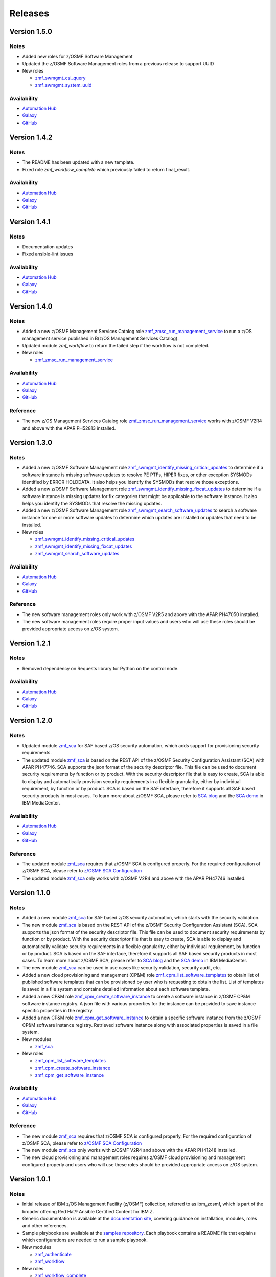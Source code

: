 .. ...........................................................................
.. © Copyright IBM Corporation 2023                                          .
.. ...........................................................................

========
Releases
========

Version 1.5.0
=============

Notes
-----

* Added new roles for z/OSMF Software Management
* Updated the z/OSMF Software Management roles from a previous release to support UUID

* New roles

  * `zmf_swmgmt_csi_query`_
  * `zmf_swmgmt_system_uuid`_

Availability
------------

* `Automation Hub`_
* `Galaxy`_
* `GitHub`_

Version 1.4.2
=============

Notes
-----

* The README has been updated with a new template.
* Fixed role `zmf_workflow_complete` which previously failed to return final_result.

Availability
------------

* `Automation Hub`_
* `Galaxy`_
* `GitHub`_

Version 1.4.1
=============

Notes
-----

* Documentation updates
* Fixed ansible-lint issues

Availability
------------

* `Automation Hub`_
* `Galaxy`_
* `GitHub`_

Version 1.4.0
=============

Notes
-----

* Added a new z/OSMF Management Services Catalog role `zmf_zmsc_run_management_service`_ to run a z/OS management service
  published in B(z/OS Management Services Catalog).
* Updated module `zmf_workflow` to return the failed step if the workflow is not completed.

* New roles

  * `zmf_zmsc_run_management_service`_

Availability
------------

* `Automation Hub`_
* `Galaxy`_
* `GitHub`_

Reference
---------

* The new z/OS Management Services Catalog role `zmf_zmsc_run_management_service`_ works with z/OSMF V2R4
  and above with the APAR PH52813 installed.

Version 1.3.0
=============

Notes
-----

* Added a new z/OSMF Software Management role `zmf_swmgmt_identify_missing_critical_updates`_ to determine if a software
  instance is missing software updates to resolve PE PTFs, HIPER fixes, or other exception SYSMODs identified by ERROR
  HOLDDATA.  It also helps you identify the SYSMODs that resolve those exceptions.
* Added a new z/OSMF Software Management role `zmf_swmgmt_identify_missing_fixcat_updates`_ to determine if a software
  instance is missing updates for fix categories that might be applicable to the software instance.  It also helps you
  identify the SYSMODs that resolve the missing updates.
* Added a new z/OSMF Software Management role `zmf_swmgmt_search_software_updates`_ to search a software instance for one
  or more software updates  to determine which updates are installed or updates that need to be installed.

* New roles

  * `zmf_swmgmt_identify_missing_critical_updates`_
  * `zmf_swmgmt_identify_missing_fixcat_updates`_
  * `zmf_swmgmt_search_software_updates`_

Availability
------------

* `Automation Hub`_
* `Galaxy`_
* `GitHub`_

Reference
---------

* The new software management roles only work with z/OSMF V2R5 and above with the APAR PH47050 installed.
* The new software management roles require proper input values and users who will use these roles should be provided
  appropriate access on z/OS system.

Version 1.2.1
=============

Notes
-----

* Removed dependency on Requests library for Python on the control node.

Availability
------------

* `Automation Hub`_
* `Galaxy`_
* `GitHub`_

Version 1.2.0
=============

Notes
-----

* Updated module `zmf_sca`_ for SAF based z/OS security automation, which adds support for provisioning security requirements.
* The updated module `zmf_sca`_ is based on the REST API of the z/OSMF Security Configuration Assistant (SCA) with APAR PH47746.
  SCA supports the json format of the security descriptor file. This file can be used to document security requirements
  by function or by product. With the security descriptor file that is easy to create,
  SCA is able to display and automatically provision security requirements in a flexible granularity,
  either by individual requirement, by function or by product. SCA is based on the SAF interface,
  therefore it supports all SAF based security products in most cases. To learn more about z/OSMF SCA, please refer to
  `SCA blog`_ and the `SCA demo`_ in IBM MediaCenter.

Availability
------------

* `Automation Hub`_
* `Galaxy`_
* `GitHub`_

Reference
---------

* The updated module `zmf_sca`_ requires that z/OSMF SCA is configured properly.
  For the required configuration of z/OSMF SCA, please refer to `z/OSMF SCA Configuration`_
* The updated module `zmf_sca`_ only works with z/OSMF V2R4 and above with the APAR PH47746 installed.

Version 1.1.0
=============

Notes
-----

* Added a new module `zmf_sca`_ for SAF based z/OS security automation, which starts with the security validation.
* The new module `zmf_sca`_ is based on the REST API of the z/OSMF Security Configuration Assistant (SCA).
  SCA supports the json format of the security descriptor file. This file can be used to document security requirements
  by function or by product. With the security descriptor file that is easy to create,
  SCA is able to display and automatically validate security requirements in a flexible granularity,
  either by individual requirement, by function or by product. SCA is based on the SAF interface,
  therefore it supports all SAF based security products in most cases. To learn more about z/OSMF SCA, please refer to
  `SCA blog`_ and the `SCA demo`_ in IBM MediaCenter.
* The new module `zmf_sca`_ can be used in use cases like security validation, security audit, etc.
* Added a new cloud provisioning and management (CP&M) role `zmf_cpm_list_software_templates`_ to obtain list of published
  software templates that can be provisioned by user who is requesting to obtain the list.
  List of templates is saved in a file system and contains detailed information about each software template.
* Added a new CP&M role `zmf_cpm_create_software_instance`_ to create a software
  instance in z/OSMF CP&M software instance registry. A json file with various properties for the instance can
  be provided to save instance specific properties in the registry.
* Added a new CP&M role `zmf_cpm_get_software_instance`_ to obtain a specific software instance from the z/OSMF CP&M
  software instance registry. Retrieved software instance along with associated properties is saved in a file system.

* New modules

  * `zmf_sca`_

* New roles

  * `zmf_cpm_list_software_templates`_ 
  * `zmf_cpm_create_software_instance`_ 
  * `zmf_cpm_get_software_instance`_ 

Availability
------------

* `Automation Hub`_
* `Galaxy`_
* `GitHub`_

Reference
---------

* The new module `zmf_sca`_ requires that z/OSMF SCA is configured properly.
  For the required configuration of z/OSMF SCA, please refer to `z/OSMF SCA Configuration`_
* The new module `zmf_sca`_ only works with z/OSMF V2R4 and above with the APAR PH41248 installed.
* The new cloud provisioning and management roles requires z/OSMF cloud provisioning and management
  configured properly and users who will use these roles should be provided appropriate access on
  z/OS system.

Version 1.0.1
=============

Notes
-----

* Initial release of IBM z/OS Management Facility (z/OSMF) collection,
  referred to as ibm_zosmf, which is part of the broader offering
  Red Hat® Ansible Certified Content for IBM Z.
* Generic documentation is available at the `documentation site`_, covering
  guidance on installation, modules, roles and other references.
* Sample playbooks are available at the `samples repository`_.
  Each playbook contains a README file that explains which configurations are needed to run a sample playbook.

* New modules

  * `zmf_authenticate`_
  * `zmf_workflow`_

* New roles

  * `zmf_workflow_complete`_
  * `zmf_cpm_manage_software_instance`_ 
  * `zmf_cpm_provision_software_service`_ 
  * `zmf_cpm_remove_software_instance`_ 

Availability
------------

* `Automation Hub`_
* `Galaxy`_
* `GitHub`_

Reference
---------

* Supported by `z/OS V2R3`_ or later.
* Supported by `z/OS Management Facility`_ V2R3 or later.
* Module `zmf_authenticate`_ is supported by z/OSMF APAR PH12143 (PTF UI66511 for V2R3, PTF UI66512 for V2R4).

.. .............................................................................
.. Global Links
.. .............................................................................

.. _zmf_authenticate:
   modules/zmf_authenticate.html

.. _zmf_workflow:
   modules/zmf_workflow.html

.. _zmf_sca:
   modules/zmf_sca.html

.. _zmf_workflow_complete:
   roles/zmf_workflow_complete.html

.. _zmf_cpm_manage_software_instance:
   roles/zmf_cpm_manage_software_instance.html

.. _zmf_cpm_provision_software_service:
   roles/zmf_cpm_provision_software_service.html

.. _zmf_cpm_remove_software_instance:
   roles/zmf_cpm_remove_software_instance.html

.. _zmf_cpm_list_software_templates:
   roles/zmf_cpm_list_software_templates.html

.. _zmf_cpm_create_software_instance:
   roles/zmf_cpm_create_software_instance.html

.. _zmf_cpm_get_software_instance:
   roles/zmf_cpm_get_software_instance.html

.. _zmf_swmgmt_identify_missing_critical_updates:
   roles/zmf_swmgmt_identify_missing_critical_updates.html

.. _zmf_swmgmt_identify_missing_fixcat_updates:
   roles/zmf_swmgmt_identify_missing_fixcat_updates.html

.. _zmf_swmgmt_search_software_updates:
   roles/zmf_swmgmt_search_software_updates.html

.. _zmf_zmsc_run_management_service:
   roles/zmf_zmsc_run_management_service.html

.. _zmf_swmgmt_csi_query:
   roles/zmf_swmgmt_csi_query.html

.. _zmf_swmgmt_system_uuid:
   roles/zmf_swmgmt_system_uuid.html

.. _Automation Hub:
   https://www.ansible.com/products/automation-hub

.. _Galaxy:
   https://galaxy.ansible.com/ui/repo/published/ibm/ibm_zosmf

.. _GitHub:
   https://github.com/IBM/ibm_zosmf

.. _z/OS V2R3:
   https://www.ibm.com/support/knowledgecenter/SSLTBW_2.3.0/com.ibm.zos.v2r3/en/homepage.html

.. _z/OS Management Facility:
   https://www.ibm.com/support/knowledgecenter/SSLTBW_2.3.0/com.ibm.zos.v2r3.izua300/abstract.html

.. _documentation site:
   https://ibm.github.io/z_ansible_collections_doc/ibm_zosmf/docs/ansible_content.html

.. _samples repository:
   https://github.com/IBM/z_ansible_collections_samples/tree/master/zos_management

.. _z/OSMF SCA Configuration:
   https://www.ibm.com/docs/en/zos/2.4.0?topic=services-configure-security-configuration-assistant-service

.. _SCA demo:
   https://mediacenter.ibm.com/media/Use+z+OSMF+to+validate+security+of+DFSMS/1_17jzrqtg/101043781

.. _SCA blog:
   https://community.ibm.com/community/user/ibmz-and-linuxone/blogs/river-jia/2021/07/25/zosmf-security-configuration-assistant